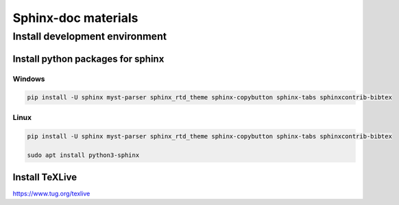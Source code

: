 ====================
Sphinx-doc materials
====================


Install development environment
===============================


Install python packages for sphinx
----------------------------------

Windows
^^^^^^^^^^^^^^^^^^^^^^^^^^^^^^^^^^

.. code-block:: sh

    pip install -U sphinx myst-parser sphinx_rtd_theme sphinx-copybutton sphinx-tabs sphinxcontrib-bibtex

Linux
^^^^^^^^^^^^^^^^^^^^^^^^^^^^^^^^^^
.. code-block:: sh

    pip install -U sphinx myst-parser sphinx_rtd_theme sphinx-copybutton sphinx-tabs sphinxcontrib-bibtex

    sudo apt install python3-sphinx

Install TeXLive
---------------

`<https://www.tug.org/texlive>`_

